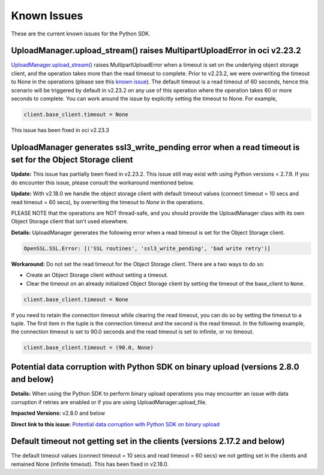 .. _known-issues:

Known Issues
~~~~~~~~~~~~~~~~~~~~~~
These are the current known issues for the Python SDK.

UploadManager.upload_stream() raises MultipartUploadError in oci v2.23.2
========================================================================
`UploadManager.upload_stream() <https://docs.cloud.oracle.com/en-us/iaas/tools/python/2.23.2/api/upload_manager.html#oci.object_storage.UploadManager.upload_stream>`_ raises MultipartUploadError when a timeout is set on the underlying object storage client, and the operation takes more than the read timeout to complete. Prior to v2.23.2, we were overwriting the timeout to None in the operations (please see this `known issue <https://docs.cloud.oracle.com/en-us/iaas/tools/python/2.23.2/known-issues.html#uploadmanager-generates-ssl3-write-pending-error-when-a-read-timeout-is-set-for-the-object-storage-client>`_). The default timeout is a read timeout of 60 seconds, hence this scenario will be triggered by default in v2.23.2 on any use of this operation where the operation takes 60 or more seconds to complete.
You can work around the issue by explicitly setting the timeout to None. For example,

.. code-block:: python

    client.base_client.timeout = None

This issue has been fixed in oci v2.23.3

UploadManager generates ssl3_write_pending error when a read timeout is set for the Object Storage client
=========================================================================================================
**Update:** This issue has partially been fixed in v2.23.2. This issue still may exist with using Python versions < 2.7.9. If you do encounter this issue, please consult the workaround mentioned below.

**Update:** With v2.18.0 we handle the object storage client with default timeout values (connect timeout = 10 secs and read timeout = 60 secs), by overwriting the timeout to `None` in the operations.

PLEASE NOTE that the operations are NOT thread-safe, and you should provide the UploadManager class with its own Object Storage client that isn't used elsewhere.

**Details:** UploadManager generates the following error when a read timeout is set for the Object Storage client.

.. code-block:: python

    OpenSSL.SSL.Error: [('SSL routines', 'ssl3_write_pending', 'bad write retry')]

**Workaround:** Do not set the read timeout for the Object Storage client. There are a two ways to do so:

- Create an Object Storage client without setting a timeout. 
- Clear the timeout on an already initialized Object Storage client by setting the timeout of the base_client to ``None``.

.. code-block:: python

    client.base_client.timeout = None

If you need to retain the connection timeout while clearing the read timeout, you can do so by setting the timeout to a tuple. The first item in the tuple is the connection timeout and the second is the read timeout. In the following example, the connection timeout is set to 90.0 seconds and the read timeout is set to infinite, or no timeout.

.. code-block:: python

    client.base_client.timeout = (90.0, None)


Potential data corruption with Python SDK on binary upload (versions 2.8.0 and below)
====================================================================================

**Details:** When using the Python SDK to perform binary upload operations you may encounter an issue with data corruption if retries are enabled or if you are using UploadManager.upload_file.

**Impacted Versions:** v2.8.0 and below

**Direct link to this issue:** `Potential data corruption with Python SDK on binary upload <https://github.com/oracle/oci-python-sdk/issues/203/>`_


Default timeout not getting set in the clients (versions 2.17.2 and below)
==========================================================================
The default timeout values (connect timeout = 10 secs and read timeout = 60 secs) we not getting set in the clients and remained None (infinite timeout). This has been fixed in v2.18.0.